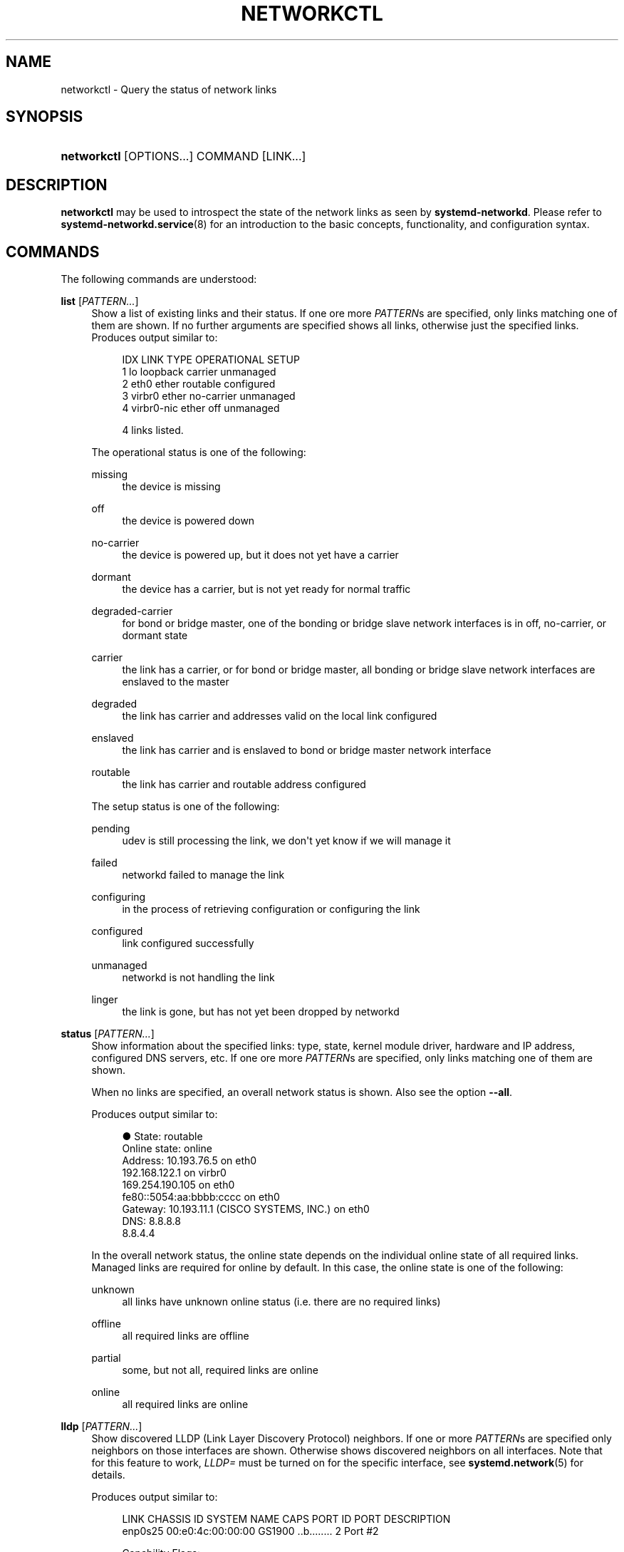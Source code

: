 '\" t
.TH "NETWORKCTL" "1" "" "systemd 249" "networkctl"
.\" -----------------------------------------------------------------
.\" * Define some portability stuff
.\" -----------------------------------------------------------------
.\" ~~~~~~~~~~~~~~~~~~~~~~~~~~~~~~~~~~~~~~~~~~~~~~~~~~~~~~~~~~~~~~~~~
.\" http://bugs.debian.org/507673
.\" http://lists.gnu.org/archive/html/groff/2009-02/msg00013.html
.\" ~~~~~~~~~~~~~~~~~~~~~~~~~~~~~~~~~~~~~~~~~~~~~~~~~~~~~~~~~~~~~~~~~
.ie \n(.g .ds Aq \(aq
.el       .ds Aq '
.\" -----------------------------------------------------------------
.\" * set default formatting
.\" -----------------------------------------------------------------
.\" disable hyphenation
.nh
.\" disable justification (adjust text to left margin only)
.ad l
.\" -----------------------------------------------------------------
.\" * MAIN CONTENT STARTS HERE *
.\" -----------------------------------------------------------------
.SH "NAME"
networkctl \- Query the status of network links
.SH "SYNOPSIS"
.HP \w'\fBnetworkctl\fR\ 'u
\fBnetworkctl\fR [OPTIONS...] COMMAND [LINK...]
.SH "DESCRIPTION"
.PP
\fBnetworkctl\fR
may be used to introspect the state of the network links as seen by
\fBsystemd\-networkd\fR\&. Please refer to
\fBsystemd-networkd.service\fR(8)
for an introduction to the basic concepts, functionality, and configuration syntax\&.
.SH "COMMANDS"
.PP
The following commands are understood:
.PP
\fBlist\fR [\fIPATTERN\&...\fR]
.RS 4
Show a list of existing links and their status\&. If one ore more
\fIPATTERN\fRs are specified, only links matching one of them are shown\&. If no further arguments are specified shows all links, otherwise just the specified links\&. Produces output similar to:
.sp
.if n \{\
.RS 4
.\}
.nf
IDX LINK         TYPE     OPERATIONAL SETUP
  1 lo           loopback carrier     unmanaged
  2 eth0         ether    routable    configured
  3 virbr0       ether    no\-carrier  unmanaged
  4 virbr0\-nic   ether    off         unmanaged

4 links listed\&.
.fi
.if n \{\
.RE
.\}
.sp
The operational status is one of the following:
.PP
missing
.RS 4
the device is missing
.RE
.PP
off
.RS 4
the device is powered down
.RE
.PP
no\-carrier
.RS 4
the device is powered up, but it does not yet have a carrier
.RE
.PP
dormant
.RS 4
the device has a carrier, but is not yet ready for normal traffic
.RE
.PP
degraded\-carrier
.RS 4
for bond or bridge master, one of the bonding or bridge slave network interfaces is in off, no\-carrier, or dormant state
.RE
.PP
carrier
.RS 4
the link has a carrier, or for bond or bridge master, all bonding or bridge slave network interfaces are enslaved to the master
.RE
.PP
degraded
.RS 4
the link has carrier and addresses valid on the local link configured
.RE
.PP
enslaved
.RS 4
the link has carrier and is enslaved to bond or bridge master network interface
.RE
.PP
routable
.RS 4
the link has carrier and routable address configured
.RE
.sp
The setup status is one of the following:
.PP
pending
.RS 4
udev is still processing the link, we don\*(Aqt yet know if we will manage it
.RE
.PP
failed
.RS 4
networkd failed to manage the link
.RE
.PP
configuring
.RS 4
in the process of retrieving configuration or configuring the link
.RE
.PP
configured
.RS 4
link configured successfully
.RE
.PP
unmanaged
.RS 4
networkd is not handling the link
.RE
.PP
linger
.RS 4
the link is gone, but has not yet been dropped by networkd
.RE
.sp
.RE
.PP
\fBstatus\fR [\fIPATTERN\&...\fR]
.RS 4
Show information about the specified links: type, state, kernel module driver, hardware and IP address, configured DNS servers, etc\&. If one ore more
\fIPATTERN\fRs are specified, only links matching one of them are shown\&.
.sp
When no links are specified, an overall network status is shown\&. Also see the option
\fB\-\-all\fR\&.
.sp
Produces output similar to:
.sp
.if n \{\
.RS 4
.\}
.nf
●        State: routable
  Online state: online
       Address: 10\&.193\&.76\&.5 on eth0
                192\&.168\&.122\&.1 on virbr0
                169\&.254\&.190\&.105 on eth0
                fe80::5054:aa:bbbb:cccc on eth0
       Gateway: 10\&.193\&.11\&.1 (CISCO SYSTEMS, INC\&.) on eth0
           DNS: 8\&.8\&.8\&.8
                8\&.8\&.4\&.4
.fi
.if n \{\
.RE
.\}
.sp
In the overall network status, the online state depends on the individual online state of all required links\&. Managed links are required for online by default\&. In this case, the online state is one of the following:
.PP
unknown
.RS 4
all links have unknown online status (i\&.e\&. there are no required links)
.RE
.PP
offline
.RS 4
all required links are offline
.RE
.PP
partial
.RS 4
some, but not all, required links are online
.RE
.PP
online
.RS 4
all required links are online
.RE
.sp
.RE
.PP
\fBlldp\fR [\fIPATTERN\&...\fR]
.RS 4
Show discovered LLDP (Link Layer Discovery Protocol) neighbors\&. If one or more
\fIPATTERN\fRs are specified only neighbors on those interfaces are shown\&. Otherwise shows discovered neighbors on all interfaces\&. Note that for this feature to work,
\fILLDP=\fR
must be turned on for the specific interface, see
\fBsystemd.network\fR(5)
for details\&.
.sp
Produces output similar to:
.sp
.if n \{\
.RS 4
.\}
.nf
LINK             CHASSIS ID        SYSTEM NAME      CAPS        PORT ID           PORT DESCRIPTION
enp0s25          00:e0:4c:00:00:00 GS1900           \&.\&.b\&.\&.\&.\&.\&.\&.\&.\&. 2                 Port #2

Capability Flags:
o \- Other; p \- Repeater;  b \- Bridge; w \- WLAN Access Point; r \- Router;
t \- Telephone; d \- DOCSIS cable device; a \- Station; c \- Customer VLAN;
s \- Service VLAN, m \- Two\-port MAC Relay (TPMR)

1 neighbors listed\&.
.fi
.if n \{\
.RE
.\}
.RE
.PP
\fBlabel\fR
.RS 4
Show numerical address labels that can be used for address selection\&. This is the same information that
\fBip-addrlabel\fR(8)
shows\&. See
\m[blue]\fBRFC 3484\fR\m[]\&\s-2\u[1]\d\s+2
for a discussion of address labels\&.
.sp
Produces output similar to:
.sp
.if n \{\
.RS 4
.\}
.nf
Prefix/Prefixlen                          Label
        ::/0                                  1
    fc00::/7                                  5
    fec0::/10                                11
    2002::/16                                 2
    3ffe::/16                                12
 2001:10::/28                                 7
    2001::/32                                 6
::ffff:0\&.0\&.0\&.0/96                             4
        ::/96                                 3
       ::1/128                                0
.fi
.if n \{\
.RE
.\}
.RE
.PP
\fBdelete\fR \fIDEVICE\&...\fR
.RS 4
Deletes virtual netdevs\&. Takes interface name or index number\&.
.RE
.PP
\fBup\fR \fIDEVICE\&...\fR
.RS 4
Bring devices up\&. Takes interface name or index number\&.
.RE
.PP
\fBdown\fR \fIDEVICE\&...\fR
.RS 4
Bring devices down\&. Takes interface name or index number\&.
.RE
.PP
\fBrenew\fR \fIDEVICE\&...\fR
.RS 4
Renew dynamic configurations e\&.g\&. addresses received from DHCP server\&. Takes interface name or index number\&.
.RE
.PP
\fBforcerenew\fR \fIDEVICE\&...\fR
.RS 4
Send a FORCERENEW message to all connected clients, triggering DHCP reconfiguration\&. Takes interface name or index number\&.
.RE
.PP
\fBreconfigure\fR \fIDEVICE\&...\fR
.RS 4
Reconfigure network interfaces\&. Takes interface name or index number\&. Note that this does not reload
\&.netdev
or
\&.network
corresponding to the specified interface\&. So, if you edit config files, it is necessary to call
\fBnetworkctl reload\fR
first to apply new settings\&.
.RE
.PP
\fBreload\fR
.RS 4
Reload
\&.netdev
and
\&.network
files\&. If a new
\&.netdev
file is found, then the corresponding netdev is created\&. Note that even if an existing
\&.netdev
is modified or removed,
\fBsystemd\-networkd\fR
does not update or remove the netdev\&. If a new, modified or removed
\&.network
file is found, then all interfaces which match the file are reconfigured\&.
.RE
.SH "OPTIONS"
.PP
The following options are understood:
.PP
\fB\-a\fR \fB\-\-all\fR
.RS 4
Show all links with
\fBstatus\fR\&.
.RE
.PP
\fB\-s\fR \fB\-\-stats\fR
.RS 4
Show link statistics with
\fBstatus\fR\&.
.RE
.PP
\fB\-l\fR, \fB\-\-full\fR
.RS 4
Do not ellipsize the output\&.
.RE
.PP
\fB\-n\fR, \fB\-\-lines=\fR
.RS 4
When used with
\fBstatus\fR, controls the number of journal lines to show, counting from the most recent ones\&. Takes a positive integer argument\&. Defaults to 10\&.
.RE
.PP
\fB\-\-json=\fR\fIMODE\fR
.RS 4
Shows output formatted as JSON\&. Expects one of
"short"
(for the shortest possible output without any redundant whitespace or line breaks),
"pretty"
(for a pretty version of the same, with indentation and line breaks) or
"off"
(to turn off JSON output, the default)\&.
.RE
.PP
\fB\-h\fR, \fB\-\-help\fR
.RS 4
Print a short help text and exit\&.
.RE
.PP
\fB\-\-version\fR
.RS 4
Print a short version string and exit\&.
.RE
.PP
\fB\-\-no\-legend\fR
.RS 4
Do not print the legend, i\&.e\&. column headers and the footer with hints\&.
.RE
.PP
\fB\-\-no\-pager\fR
.RS 4
Do not pipe output into a pager\&.
.RE
.SH "EXIT STATUS"
.PP
On success, 0 is returned, a non\-zero failure code otherwise\&.
.SH "SEE ALSO"
.PP
\fBsystemd-networkd.service\fR(8),
\fBsystemd.network\fR(5),
\fBsystemd.netdev\fR(5),
\fBip\fR(8)
.SH "NOTES"
.IP " 1." 4
RFC 3484
.RS 4
\%https://tools.ietf.org/html/rfc3484
.RE
